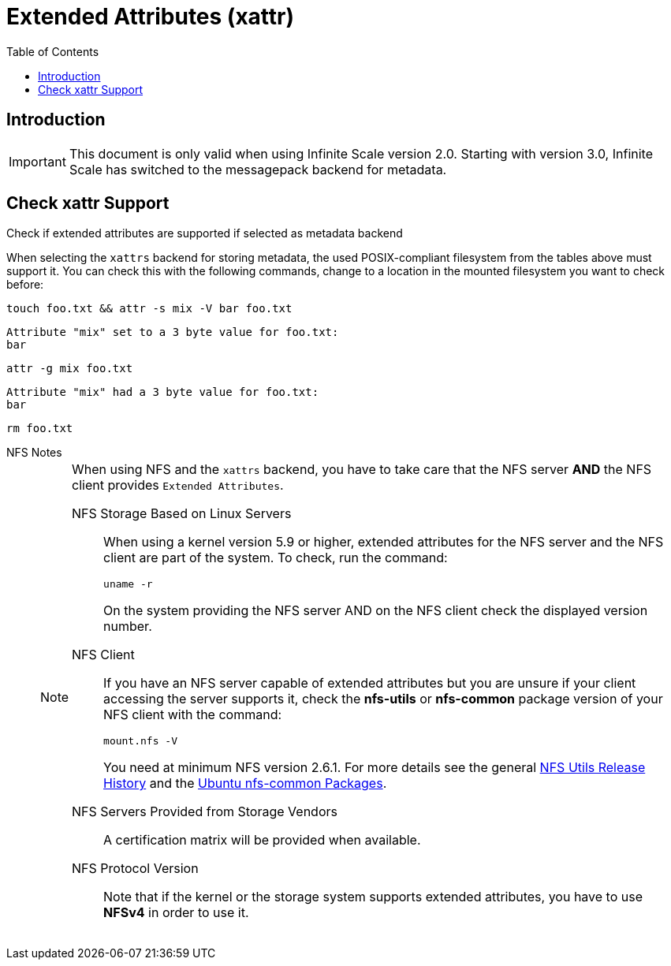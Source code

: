 = Extended Attributes (xattr)
:toc: right
:noindex:
:nfs-utils-url: https://mirrors.edge.kernel.org/pub/linux/utils/nfs-utils/
:ubuntu-nfs-url: https://packages.ubuntu.com/search?suite=default&section=all&arch=any&keywords=nfs-common&searchon=names

== Introduction

IMPORTANT: This document is only valid when using Infinite Scale version 2.0. Starting with version 3.0, Infinite Scale has switched to the messagepack backend for metadata.

== Check xattr Support

Check if extended attributes are supported if selected as metadata backend::
--
When selecting the `xattrs` backend for storing metadata, the used POSIX-compliant filesystem from the tables above must support it. You can check this with the following commands, change to a location in the mounted filesystem you want to check before:

[source,bash]
----
touch foo.txt && attr -s mix -V bar foo.txt
----

[source,plaintext]
----
Attribute "mix" set to a 3 byte value for foo.txt:
bar
----

[source,bash]
----
attr -g mix foo.txt
----

[source,plaintext]
----
Attribute "mix" had a 3 byte value for foo.txt:
bar
----

[source,bash]
----
rm foo.txt
----
--

[[nfs_notes_prerequisites]]
NFS Notes::
+
[NOTE]
====
When using NFS and the `xattrs` backend, you have to take care that the NFS server *AND* the NFS client provides `Extended Attributes`.

NFS Storage Based on Linux Servers::
When using a kernel version 5.9 or higher, extended attributes for the NFS server and the NFS client are part of the system. To check, run the command:
+
[source,bash]
----
uname -r
----
+
On the system providing the NFS server AND on the NFS client check the displayed version number.

NFS Client::
If you have an NFS server capable of extended attributes but you are unsure if your client accessing the server supports it, check the *nfs-utils* or *nfs-common* package version of your NFS client with the command:
+
[source,bash]
----
mount.nfs -V
----
+
You need at minimum NFS version 2.6.1. For more details see the general {nfs-utils-url}[NFS Utils Release History] and the {ubuntu-nfs-url}[Ubuntu nfs-common Packages].

NFS Servers Provided from Storage Vendors::
A certification matrix will be provided when available.

NFS Protocol Version::
Note that if the kernel or the storage system supports extended attributes, you have to use *NFSv4* in order to use it.
====
